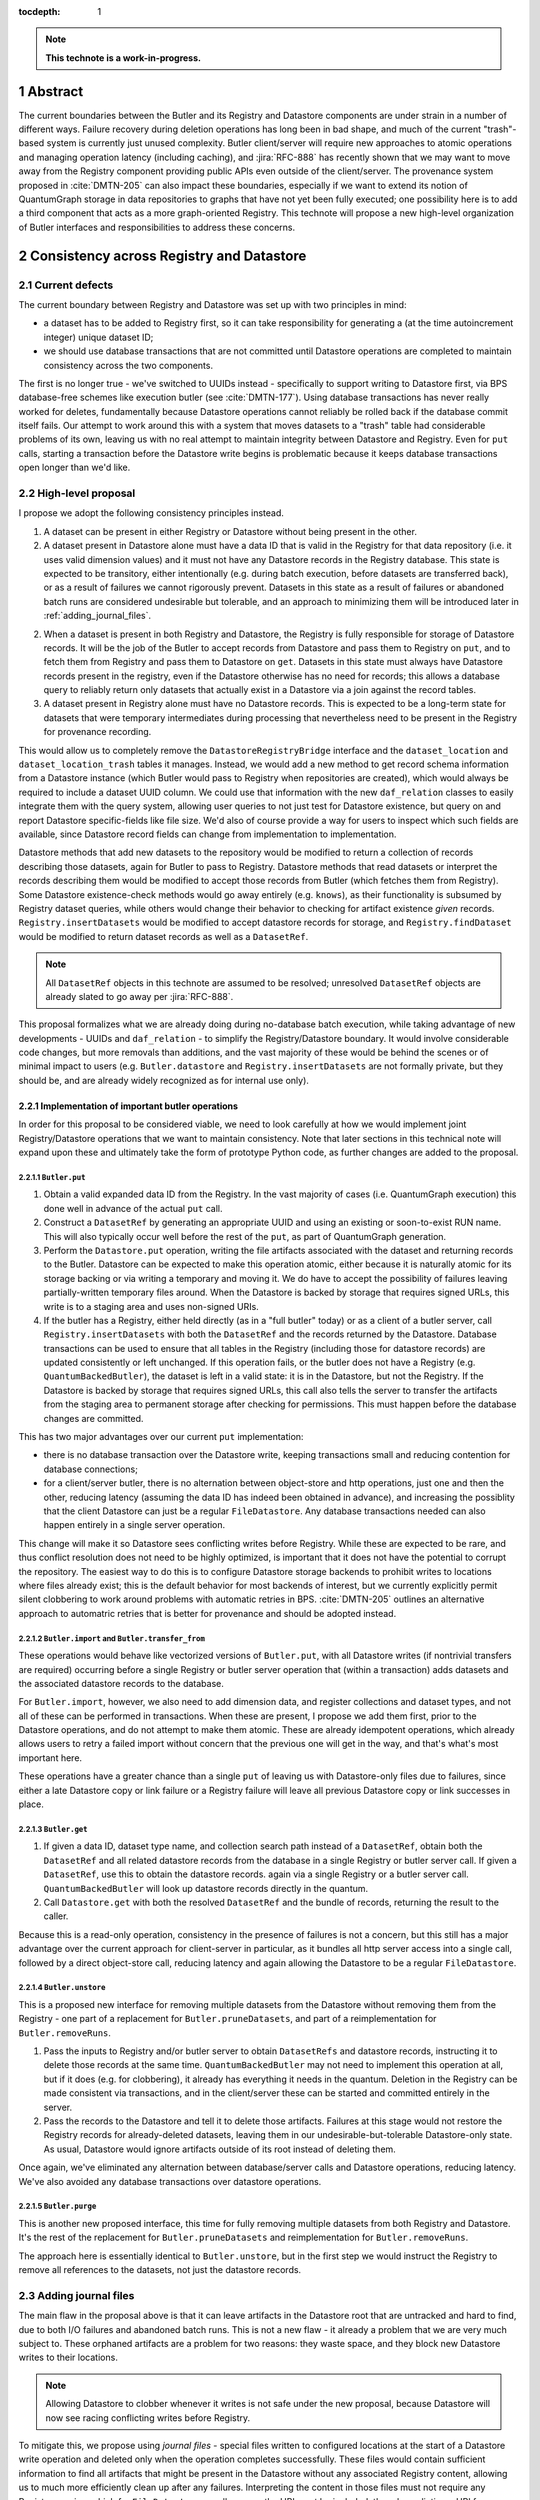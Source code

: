 :tocdepth: 1

.. sectnum::

.. Metadata such as the title, authors, and description are set in metadata.yaml

.. TODO: Delete the note below before merging new content to the main branch.

.. note::

   **This technote is a work-in-progress.**

Abstract
========

The current boundaries between the Butler and its Registry and Datastore components are under strain in a number of different ways.
Failure recovery during deletion operations has long been in bad shape, and much of the current "trash"-based system is currently just unused complexity.
Butler client/server will require new approaches to atomic operations and managing operation latency (including caching), and :jira:`RFC-888` has recently shown that we may want to move away from the Registry component providing public APIs even outside of the client/server.
The provenance system proposed in :cite:`DMTN-205` can also impact these boundaries, especially if we want to extend its notion of QuantumGraph storage in data repositories to graphs that have not yet been fully executed; one possibility here is to add a third component that acts as a more graph-oriented Registry.
This technote will propose a new high-level organization of Butler interfaces and responsibilities to address these concerns.

Consistency across Registry and Datastore
=========================================

Current defects
---------------

The current boundary between Registry and Datastore was set up with two principles in mind:

- a dataset has to be added to Registry first, so it can take responsibility for generating a (at the time autoincrement integer) unique dataset ID;
- we should use database transactions that are not committed until Datastore operations are completed to maintain consistency across the two components.

The first is no longer true - we've switched to UUIDs instead - specifically to support writing to Datastore first, via BPS database-free schemes like execution butler (see :cite:`DMTN-177`).
Using database transactions has never really worked for deletes, fundamentally because Datastore operations cannot reliably be rolled back if the database commit itself fails.
Our attempt to work around this with a system that moves datasets to a "trash" table had considerable problems of its own, leaving us with no real attempt to maintain integrity between Datastore and Registry.
Even for ``put`` calls, starting a transaction before the Datastore write begins is problematic because it keeps database transactions open longer than we'd like.

High-level proposal
-------------------

I propose we adopt the following consistency principles instead.

1. A dataset can be present in either Registry or Datastore without being present in the other.

2. A dataset present in Datastore alone must have a data ID that is valid in the Registry for that data repository (i.e. it uses valid dimension values) and it must not have any Datastore records in the Registry database.
   This state is expected to be transitory, either intentionally (e.g. during batch execution, before datasets are transferred back), or as a result of failures we cannot rigorously prevent.
   Datasets in this state as a result of failures or abandoned batch runs are considered undesirable but tolerable, and an approach to minimizing them will be introduced later in :ref:`adding_journal_files`.

2. When a dataset is present in both Registry and Datastore, the Registry is fully responsible for storage of Datastore records.
   It will be the job of the Butler to accept records from Datastore and pass them to Registry on ``put``, and to fetch them from Registry and pass them to Datastore on ``get``.
   Datasets in this state must always have Datastore records present in the registry, even if the Datastore otherwise has no need for records; this allows a database query to reliably return only datasets that actually exist in a Datastore via a join against the record tables.

3. A dataset present in Registry alone must have no Datastore records.
   This is expected to be a long-term state for datasets that were temporary intermediates during processing that nevertheless need to be present in the Registry for provenance recording.

This would allow us to completely remove the ``DatastoreRegistryBridge`` interface and the ``dataset_location`` and ``dataset_location_trash`` tables it manages.
Instead, we would add a new method to get record schema information from a Datastore instance (which Butler would pass to Registry when repositories are created), which would always be required to include a dataset UUID column.
We could use that information with the new ``daf_relation`` classes to easily integrate them with the query system, allowing user queries to not just test for Datastore existence, but query on and report Datastore specific-fields like file size.
We'd also of course provide a way for users to inspect which such fields are available, since Datastore record fields can change from implementation to implementation.

Datastore methods that add new datasets to the repository would be modified to return a collection of records describing those datasets, again for Butler to pass to Registry.
Datastore methods that read datasets or interpret the records describing them would be modified to accept those records from Butler (which fetches them from Registry).
Some Datastore existence-check methods would go away entirely (e.g. ``knows``), as their functionality is subsumed by Registry dataset queries, while others would change their behavior to checking for artifact existence *given* records.
``Registry.insertDatasets`` would be modified to accept datastore records for storage, and ``Registry.findDataset`` would be modified to return dataset records as well as a ``DatasetRef``.

.. note::
   All ``DatasetRef`` objects in this technote are assumed to be resolved; unresolved ``DatasetRef`` objects are already slated to go away per :jira:`RFC-888`.

This proposal formalizes what we are already doing during no-database batch execution, while taking advantage of new developments - UUIDs and ``daf_relation`` - to simplify the Registry/Datastore boundary.
It would involve considerable code changes, but more removals than additions, and the vast majority of these would be behind the scenes or of minimal impact to users (e.g. ``Butler.datastore`` and ``Registry.insertDatasets`` are not formally private, but they should be, and are already widely recognized as for internal use only).

Implementation of important butler operations
^^^^^^^^^^^^^^^^^^^^^^^^^^^^^^^^^^^^^^^^^^^^^

In order for this proposal to be considered viable, we need to look carefully at how we would implement joint Registry/Datastore operations that we want to maintain consistency.
Note that later sections in this technical note will expand upon these and ultimately take the form of prototype Python code, as further changes are added to the proposal.

``Butler.put``
""""""""""""""

1. Obtain a valid expanded data ID from the Registry.
   In the vast majority of cases (i.e. QuantumGraph execution) this done well in advance of the actual ``put`` call.

2. Construct a ``DatasetRef`` by generating an appropriate UUID and using an existing or soon-to-exist RUN name.
   This will also typically occur well before the rest of the ``put``, as part of QuantumGraph generation.

3. Perform the ``Datastore.put`` operation, writing the file artifacts associated with the dataset and returning records to the Butler.
   Datastore can be expected to make this operation atomic, either because it is naturally atomic for its storage backing or via writing a temporary and moving it.
   We do have to accept the possibility of failures leaving partially-written temporary files around.
   When the Datastore is backed by storage that requires signed URLs, this write is to a staging area and uses non-signed URIs.

4. If the butler has a Registry, either held directly (as in a "full butler" today) or as a client of a butler server, call ``Registry.insertDatasets`` with both the ``DatasetRef`` and the records returned by the Datastore.
   Database transactions can be used to ensure that all tables in the Registry (including those for datastore records) are updated consistently or left unchanged.
   If this operation fails, or the butler does not have a Registry (e.g. ``QuantumBackedButler``), the dataset is left in a valid state: it is in the Datastore, but not the Registry.
   If the Datastore is backed by storage that requires signed URLs, this call also tells the server to transfer the artifacts from the staging area to permanent storage after checking for permissions.
   This must happen before the database changes are committed.

This has two major advantages over our current ``put`` implementation:

- there is no database transaction over the Datastore write, keeping transactions small and reducing contention for database connections;

- for a client/server butler, there is no alternation between object-store and http operations, just one and then the other, reducing latency (assuming the data ID has indeed been obtained in advance), and increasing the possiblity that the client Datastore can just be a regular ``FileDatastore``.
  Any database transactions needed can also happen entirely in a single server operation.

This change will make it so Datastore sees conflicting writes before Registry.
While these are expected to be rare, and thus conflict resolution does not need to be highly optimized, is important that it does not have the potential to corrupt the repository.
The easiest way to do this is to configure Datastore storage backends to prohibit writes to locations where files already exist; this is the default behavior for most backends of interest, but we currently explicitly permit silent clobbering to work around problems with automatic retries in BPS.
:cite:`DMTN-205` outlines an alternative approach to automatric retries that is better for provenance and should be adopted instead.

``Butler.import`` and ``Butler.transfer_from``
""""""""""""""""""""""""""""""""""""""""""""""

These operations would behave like vectorized versions of ``Butler.put``, with all Datastore writes (if nontrivial transfers are required) occurring before a single Registry or butler server operation that (within a transaction) adds datasets and the associated datastore records to the database.

For ``Butler.import``, however, we also need to add dimension data, and register collections and dataset types, and not all of these can be performed in transactions.
When these are present, I propose we add them first, prior to the Datastore operations, and do not attempt to make them atomic.
These are already idempotent operations, which already allows users to retry a failed import without concern that the previous one will get in the way, and that's what's most important here.

These operations have a greater chance than a single ``put`` of leaving us with Datastore-only files due to failures, since either a late Datastore copy or link failure or a Registry failure will leave all previous Datastore copy or link successes in place.

``Butler.get``
""""""""""""""

1. If given a data ID, dataset type name, and collection search path instead of a ``DatasetRef``, obtain both the ``DatasetRef`` and all related datastore records from the database in a single Registry or butler server call.
   If given a ``DatasetRef``, use this to obtain the datastore records. again via a single Registry or a butler server call.
   ``QuantumBackedButler`` will look up datastore records directly in the quantum.

2. Call ``Datastore.get`` with both the resolved ``DatasetRef`` and the bundle of records, returning the result to the caller.

Because this is a read-only operation, consistency in the presence of failures is not a concern, but this still has a major advantage over the current approach for client-server in particular, as it bundles all http server access into a single call, followed by a direct object-store call, reducing latency and again allowing the Datastore to be a regular ``FileDatastore``.

``Butler.unstore``
""""""""""""""""""

This is a proposed new interface for removing multiple datasets from the Datastore without removing them from the Registry - one part of a replacement for ``Butler.pruneDatasets``, and part of a reimplementation for ``Butler.removeRuns``.

1. Pass the inputs to Registry and/or butler server to obtain ``DatasetRefs`` and datastore records, instructing it to delete those records at the same time.
   ``QuantumBackedButler`` may not need to implement this operation at all, but if it does (e.g. for clobbering), it already has everything it needs in the quantum.
   Deletion in the Registry can be made consistent via transactions, and in the client/server these can be started and committed entirely in the server.

2. Pass the records to the Datastore and tell it to delete those artifacts.
   Failures at this stage would not restore the Registry records for already-deleted datasets, leaving them in our undesirable-but-tolerable Datastore-only state.
   As usual, Datastore would ignore artifacts outside of its root instead of deleting them.

Once again, we've eliminated any alternation between database/server calls and Datastore operations, reducing latency.
We've also avoided any database transactions over datastore operations.


``Butler.purge``
""""""""""""""""

This is another new proposed interface, this time for fully removing multiple datasets from both Registry and Datastore.
It's the rest of the replacement for ``Butler.pruneDatasets`` and reimplementation for ``Butler.removeRuns``.

The approach here is essentially identical to ``Butler.unstore``, but in the first step we would instruct the Registry to remove all references to the datasets, not just the datastore records.

.. _adding_journal_files:

Adding journal files
--------------------

The main flaw in the proposal above is that it can leave artifacts in the Datastore root that are untracked and hard to find, due to both I/O failures and abandoned batch runs.
This is not a new flaw - it already a problem that we are very much subject to.
These orphaned artifacts are a problem for two reasons: they waste space, and they block new Datastore writes to their locations.

.. note::
   Allowing Datastore to clobber whenever it writes is not safe under the new proposal, because Datastore will now see racing conflicting writes before Registry.

To mitigate this, we propose using *journal files* - special files written to configured locations at the start of a Datastore write operation and deleted only when the operation completes successfully.
These files would contain sufficient information to find all artifacts that might be present in the Datastore without any associated Registry content, allowing us to much more efficiently clean up after any failures.
Interpreting the content in those files must not require any Registry queries, which for ``FileDatastore`` usually means the URI must be included, though predicting a URI from information that is stored is also permitted.
Journal files may (and often will) list datasets that do not exist anywhere (e.g. were deleted successfully, or were never written), and will need to be compared to actual filesystem or object store artifact existence to be used.

All journal files should start with a timestamp and include random characters in their filenames (only the directories that might contain these files are configured and static) to avoid clashes.
Their contents and locations might take a few different forms, which will be discussed when we revisit the implementation of major butler operations below.

In the Python interface, creation and deletion of journal files would live naturally as context-manager methods on Datastore, replacing the failure-intolerant Datastore transaction system we have at present.
This would allow non-file Datastore methods to implement their own replacements.
A SQL-backed Datastore that transforms in-memory datasets fully into Datastore records would not need to use journal files at all, and a purely ephemeral in-memory Datastore could use in-memory objects to store journal content instead of files.

One unique and particularly important type of journal file is one that signals an ongoing QuantumGraph execution that has not yet been transferred back.
This could be a pointer to the QuantumGraph file or even the QuantumGraph file itself, since a QuantumGraph already carries all the information needed to find all datasets that may have been written and not transferred back as part of its execution.
This will be discussed in greater detail in a later section; for now the important criteria is that at the start of any QuantumGraph execution with ``QuantumBackedButler`` (I'm assuming Execution Butler will not exist soon) we will create a journal file that is the QuantumGraph, points to the QuantumGraph, or contains a list of all datasets the QuantumGraph's execution might produce.
When the transfer job for that execution completes successfully, that journal file is removed.

Changing the journal file format should be considered a data repository migration, and all migrations should require that the data repository have no active journal files.

Implementation of important butler operations
^^^^^^^^^^^^^^^^^^^^^^^^^^^^^^^^^^^^^^^^^^^^^

``Butler.put``
""""""""""""""

As before, but a journal file will be written (sometime) before the ``Datastore.put`` begins and deleted after the Registry operation succeeds.

``QuantumBackedButler`` will not write or delete journal files; it will rely entirely on a higher-level one for the full QuantumGraph.

For a client/server Butler the journal creation and deletion could happen in the client or in the server, but the former continues to permit a regular ``FileDatastore`` to be used.

``Butler.import`` and ``Butler.transfer_from``
""""""""""""""""""""""""""""""""""""""""""""""

As with ``put``, we would write a journal file before the Datastore operations begin and delete it after Registry dataset writes succeed.
Imports of dimension data, collections, and dataset types would happen before the journal file is written.
``transfer_from`` (at least) would need to turn off its own journaling in favor of a higher-level one representing a QuantumGraph execution, when it is used in the transfer job for that execution.
This suggests that we might want to make the public interfaces for transfer-from-graph and transfer-from-other-butler more distinct, and possibly make the former private.

``Butler.get``
""""""""""""""

No journaling is needed, as this is a read-only operation.

``Butler.unstore`` and ``Butler.purge``
"""""""""""""""""""""""""""""""""""""""

The journal file should be written before ``Registry`` transaction is committed and deleted only after all Datastore deletions succeed.
This is slightly problematic for client/server, because the journal file will need to be populated with information we get from the Registry database; this means the client cannot be responsible for creating the journal file unless we make fetching the datastore records and deleting them separate operations.
That isn't too bad - it's just a slight increase in latency and a bit more http traffic.
Another alternative would be to have the server take responsibility for creating the journal file, and then either returning responsibility for its deletion to the client or taking responsibility for both the deletion of the Datastore artifacts and the deletion of the journal file.
Which of these is preferable probably depends on whether we want these operations to block until completion and whether we have reasons to perform other Datastore operations on the server (up to this point, having the client use a vanilla ``FileDatastore`` and perform all Datastore operations still seems viable).

.. note::
   TODO: think about how all of this interacts with DECam raws.

.. note::
   TODO: think about how all of this affects disassembled composites.
   Or get rid of them!  I am pretty confident now that we'll never need them, and dropping that before we embark on other major changes to Datastore seems wise (sorry, Tim).

Public interface changes
========================

.. note::
   It's all stubs and outlines from here on.

Bundling DatasetRef with Datastore records
------------------------------------------

- If we're passing around DatasetRefs and bundles of datastore records together a lot, we should have a class for that.
- This would logically be what a QuantumGraph stores.
- This + a datastore would be what backs a DeferredDatasetHandle, if we don't want that hitting a butler server or Registry unnecessarily.
- This might replace FileLocation.

Butler methods vs. Butler.registry methods
------------------------------------------

- I've totally come around to the idea of Butler being the only provider of public interfaces, and we should move all useful Registry methods there, at the same time we define a richer set of ABCs for various aspects of Butler interfaces.
- Registry would become a nonpolymorphic concrete class used by one Butler subclass and the Butler server.
- A lot of Registry's convenience functionality should move to Butler.
- I think Registry's caching should move to Butler.
- Registry's default collections and governor data ID values should definitely move to Butler.
- Some of the convenience logic in the butler CLI scripts should also move to Butler.
- We should modernize the query interfaces when we invent their Butler versions and deprecate the Registry ones, to take advantage of new ``daf_relation`` functionality.
- I still like the idea of having a all Butler objects hold a Datastore, with one Datastore ABC adequate for all different Butlers.

QuantumDirectory
================

- If journal files point to QuantumGraphs sometimes, those QuantumGraphs should be considered part of the data repository.

- This naturally flows into having pipetask (or a replacement, so we can deprecate a lot of stuff at once instead of piecemeal) use QuantumBackedButler.


.. Make in-text citations with: :cite:`bibkey`.
.. Uncomment to use citations
.. rubric:: References

.. bibliography:: local.bib lsstbib/books.bib lsstbib/lsst.bib lsstbib/lsst-dm.bib lsstbib/refs.bib lsstbib/refs_ads.bib
   :style: lsst_aa
